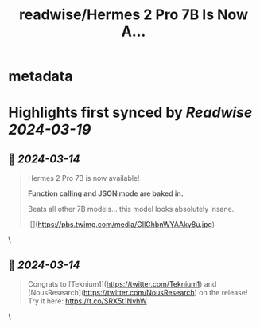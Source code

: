 :PROPERTIES:
:title: readwise/Hermes 2 Pro 7B Is Now A...
:END:


* metadata
:PROPERTIES:
:author: [[mattshumer_ on Twitter]]
:full-title: "Hermes 2 Pro 7B Is Now A..."
:category: [[tweets]]
:url: https://twitter.com/mattshumer_/status/1768021901333438521
:image-url: https://pbs.twimg.com/profile_images/1761868692651122688/C1mO4kNq.jpg
:END:

* Highlights first synced by [[Readwise]] [[2024-03-19]]
** 📌 [[2024-03-14]]
#+BEGIN_QUOTE
Hermes 2 Pro 7B is now available!

*Function calling and JSON mode are baked in.*

Beats all other 7B models... this model looks absolutely insane. 

![](https://pbs.twimg.com/media/GIlGhbnWYAAky8u.jpg) 
#+END_QUOTE\
** 📌 [[2024-03-14]]
#+BEGIN_QUOTE
Congrats to [Teknium1](https://twitter.com/Teknium1) and [NousResearch](https://twitter.com/NousResearch) on the release! Try it here: https://t.co/SRX5t1NvhW 
#+END_QUOTE\